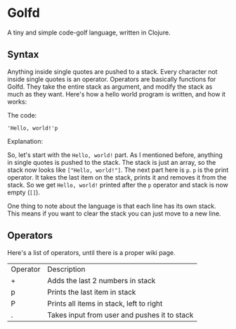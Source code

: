 * Golfd

  A tiny and simple code-golf language, written in Clojure.

** Syntax

   Anything inside single quotes are pushed to a stack. Every
   character not inside single quotes is an operator. Operators are
   basically functions for Golfd. They take the entire stack as
   argument, and modify the stack as much as they want. Here's how a
   hello world program is written, and how it works:

   The code:
   #+BEGIN_SRC text
     'Hello, world!'p
   #+END_SRC
   
   Explanation:

   So, let's start with the ~Hello, world!~ part. As I mentioned before,
   anything in single quotes is pushed to the stack. The stack is just an
   array, so the stack now looks like ~["Hello, world!"]~. The next part here
   is ~p~. ~p~ is the print operator. It takes the last item on the stack,
   prints it and removes it from the stack. So we get ~Hello, world!~ printed
   after the ~p~ operator and stack is now empty (~[]~).

   One thing to note about the language is that each line has its own
   stack. This means if you want to clear the stack you can just move
   to a new line.

** Operators

   Here's a list of operators, until there is a proper wiki page.

   | Operator | Description                                  |
   | +        | Adds the last 2 numbers in stack             |
   | p        | Prints the last item in stack                |
   | P        | Prints all items in stack, left to right     |
   | .        | Takes input from user and pushes it to stack |
